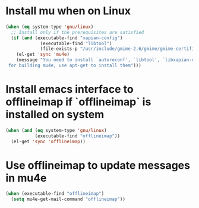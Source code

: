 * Install mu when on Linux
  #+begin_src emacs-lisp
    (when (eq system-type 'gnu/linux)
      ;; Install only if the prerequisites are satisfied
      (if (and (executable-find "xapian-config")
                 (executable-find "libtool")
                 (file-exists-p "/usr/include/gmime-2.6/gmime/gmime-certificate.h"))
        (el-get 'sync 'mu4e)
        (message "You need to install `autoreconf', `libtool', `libxapian-dev' and `libgmime-2.6-dev'\
     for building mu4e, use apt-get to install them")))
  #+end_src


* Install emacs interface to offlineimap if `offlineimap` is installed on system
  #+begin_src emacs-lisp
    (when (and (eq system-type 'gnu/linux)
               (executable-find "offlineimap"))
      (el-get 'sync 'offlineimap))
  #+end_src


* Use offlineimap to update messages in mu4e
  #+begin_src emacs-lisp
    (when (executable-find "offlineimap")
      (setq mu4e-get-mail-command "offlineimap"))
  #+end_src
